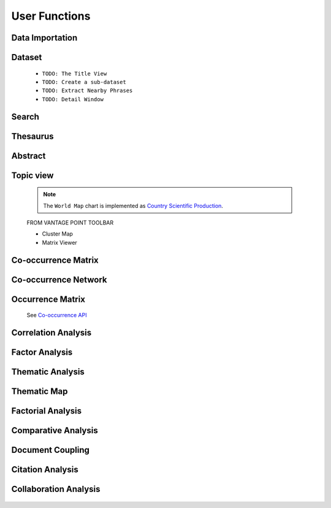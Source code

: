 User Functions
#########################################################################################

.. raw:: html

   <hr style="height:4px;border-width:0;color:gray;background-color:black">

Data Importation
^^^^^^^^^^^^^^^^^^^^^^^^^^^^^^^^^^^^^^^^^^^^^^^^^^^^^^^^^^^^^^^^^

    .. toctree::
        :maxdepth: 1

        import_scopus_file
        import_references
        summary_view

Dataset
^^^^^^^^^^^^^^^^^^^^^^^^^^^^^^^^^^^^^^^^^^^^^^^^^^^^^^^^^^^^^^^^^


    .. toctree::
        :maxdepth: 1

        document_viewer
        summary_view
        extract_user_keywords


    * ``TODO: The Title View``

    * ``TODO: Create a sub-dataset``

    * ``TODO: Extract Nearby Phrases``

    * ``TODO: Detail Window``





Search
^^^^^^^^^^^^^^^^^^^^^^^^^^^^^^^^^^^^^^^^^^^^^^^^^^^^^^^^^^^^^^^^^

    .. toctree::
        :maxdepth: 1

        find_string
        stemming
        extract_user_keywords


Thesaurus
^^^^^^^^^^^^^^^^^^^^^^^^^^^^^^^^^^^^^^^^^^^^^^^^^^^^^^^^^^^^^^^^^

    .. toctree::
        :maxdepth: 1
        
        clean_institutions
        clean_keywords


    .. toctree::
        :maxdepth: 1

        apply_thesaurus
        create_thesaurus


Abstract
^^^^^^^^^^^^^^^^^^^^^^^^^^^^^^^^^^^^^^^^^^^^^^^^^^^^^^^^^^^^^^^^^

    .. toctree::
        :maxdepth: 1

        abstract_concordances
        abstract_screening
        abstract_summarization



Topic view
^^^^^^^^^^^^^^^^^^^^^^^^^^^^^^^^^^^^^^^^^^^^^^^^^^^^^^^^^^^^^^^^^

    .. toctree::
        :maxdepth: 1

        topic_view
        topic_view_cleveland_chart
        topic_view_dotted_gantt_chart 
        topic_view_gantt_chart
        topic_view_hbar_chart
        topic_view_line_chart
        topic_view_pie_chart
        topic_view_timeline_chart
        topic_view_tree_map
        topic_view_vbar_chart
        topic_view_word_cloud


    .. toctree::
        :maxdepth: 1

        top_topics_chart
        top_trending_topics


    .. note::
        The ``World Map`` chart is implemented as `Country Scientific Production <country_scientific_production.html>`__.



    FROM VANTAGE POINT TOOLBAR


    * Cluster Map

    * Matrix Viewer



Co-occurrence Matrix
^^^^^^^^^^^^^^^^^^^^^^^^^^^^^^^^^^^^^^^^^^^^^^^^^^^^^^^^^^^^^^^^^

    .. toctree::
        :maxdepth: 1

        co_occurrence_matrix 
        co_occurrence_matrix_associations
        co_occurrence_matrix_bubble_chart
        co_occurrence_matrix_chord_diagram
        co_occurrence_matrix_cluster_mds_map
        co_occurrence_matrix_cluster_tsne_map
        co_occurrence_matrix_ego_graph
        co_occurrence_matrix_ego_network
        co_occurrence_matrix_heatmap
        co_occurrence_matrix_html
        co_occurrence_matrix_manifold
        co_occurrence_matrix_mds_map
        co_occurrence_matrix_topic_associations
        co_occurrence_matrix_topics_comparison_chart
        co_occurrence_matrix_topics_comparison_network        


Co-occurrence Network
^^^^^^^^^^^^^^^^^^^^^^^^^^^^^^^^^^^^^^^^^^^^^^^^^^^^^^^^^^^^^^^^^

   .. toctree::
      :maxdepth: 1

      co_occurrence_network_communities
      co_occurrence_network_degree_plot
      co_occurrence_network_graph
      co_occurrence_network_indicators



Occurrence Matrix
^^^^^^^^^^^^^^^^^^^^^^^^^^^^^^^^^^^^^^^^^^^^^^^^^^^^^^^^^^^^^^^^^

    .. toctree::
        :maxdepth: 1  

        occurrence_matrix
        occurrence_matrix_associations
        occurrence_matrix_bubble_chart
        occurrence_matrix_heatmap
        occurrence_matrix_html


    See `Co-occurrence API <_api_co_occurrence.html>`__




Correlation Analysis
^^^^^^^^^^^^^^^^^^^^^^^^^^^^^^^^^^^^^^^^^^^^^^^^^^^^^^^^^^^^^^^^^

    .. toctree::
        :maxdepth: 1

        auto_corr_matrix
        auto_corr_matrix_html
        auto_corr_matrix_heatmap


    .. toctree::
        :maxdepth: 1

        cross_corr_matrix
        cross_corr_matrix_html
        cross_corr_matrix_heatmap


    .. toctree::
        :maxdepth: 1

        correlation_map

Factor Analysis
^^^^^^^^^^^^^^^^^^^^^^^^^^^^^^^^^^^^^^^^^^^^^^^^^^^^^^^^^^^^^^^^^

    .. toctree::
        :maxdepth: 1

        factor_matrix 


Thematic Analysis
^^^^^^^^^^^^^^^^^^^^^^^^^^^^^^^^^^^^^^^^^^^^^^^^^^^^^^^^^^^^^^^^^

    .. toctree::
        :maxdepth: 1

        thematic_analysis_map
        thematic_analysis_partitions
        thematic_analysis_themes

    .. toctree::
        :maxdepth: 1

        emergent_themes_lda_map
        emergent_themes_lda_themes


    .. toctree::
        :maxdepth: 1

        emergent_themes_nmf_map
        emergent_themes_nmf_themes


Thematic Map
^^^^^^^^^^^^^^^^^^^^^^^^^^^^^^^^^^^^^^^^^^^^^^^^^^^^^^^^^^^^^^^^^


   .. toctree::
      :maxdepth: 1

      thematic_map_communities
      thematic_map_degree_plot
      thematic_map_indicators
      thematic_map_network


Factorial Analysis
^^^^^^^^^^^^^^^^^^^^^^^^^^^^^^^^^^^^^^^^^^^^^^^^^^^^^^^^^^^^^^^^^

   .. toctree::
      :maxdepth: 1

      factorial_analysis_mds_communities
      factorial_analysis_mds_data
      factorial_analysis_mds_map
      factorial_analysis_mds_silhouette_scores

Comparative Analysis
^^^^^^^^^^^^^^^^^^^^^^^^^^^^^^^^^^^^^^^^^^^^^^^^^^^^^^^^^^^^^^^^^

    .. toctree::
        :maxdepth: 1

        co_occurrence_matrix_svd_map
        tf_idf_matrix_svd_map


Document Coupling
^^^^^^^^^^^^^^^^^^^^^^^^^^^^^^^^^^^^^^^^^^^^^^^^^^^^^^^^^^^^^^^^^

   .. toctree::
      :maxdepth: 1

      coupling_matrix
      coupling_network_communities
      coupling_network_degree_plot
      coupling_network_graph


Citation Analysis
^^^^^^^^^^^^^^^^^^^^^^^^^^^^^^^^^^^^^^^^^^^^^^^^^^^^^^^^^^^^^^^^^


    .. toctree::
        :maxdepth: 1

        co_citation_network_communities
        co_citation_network_degree_plot
        co_citation_network_graph    
        co_citation_network_indicators
        co_citation_matrix    


    .. toctree::
        :maxdepth: 1

        main_path_network



Collaboration Analysis
^^^^^^^^^^^^^^^^^^^^^^^^^^^^^^^^^^^^^^^^^^^^^^^^^^^^^^^^^^^^^^^^^

   .. toctree::
      :maxdepth: 1

      collaboration_network_communities
      collaboration_network_degree_plot
      collaboration_network_graph
      collaboration_network_indicators        